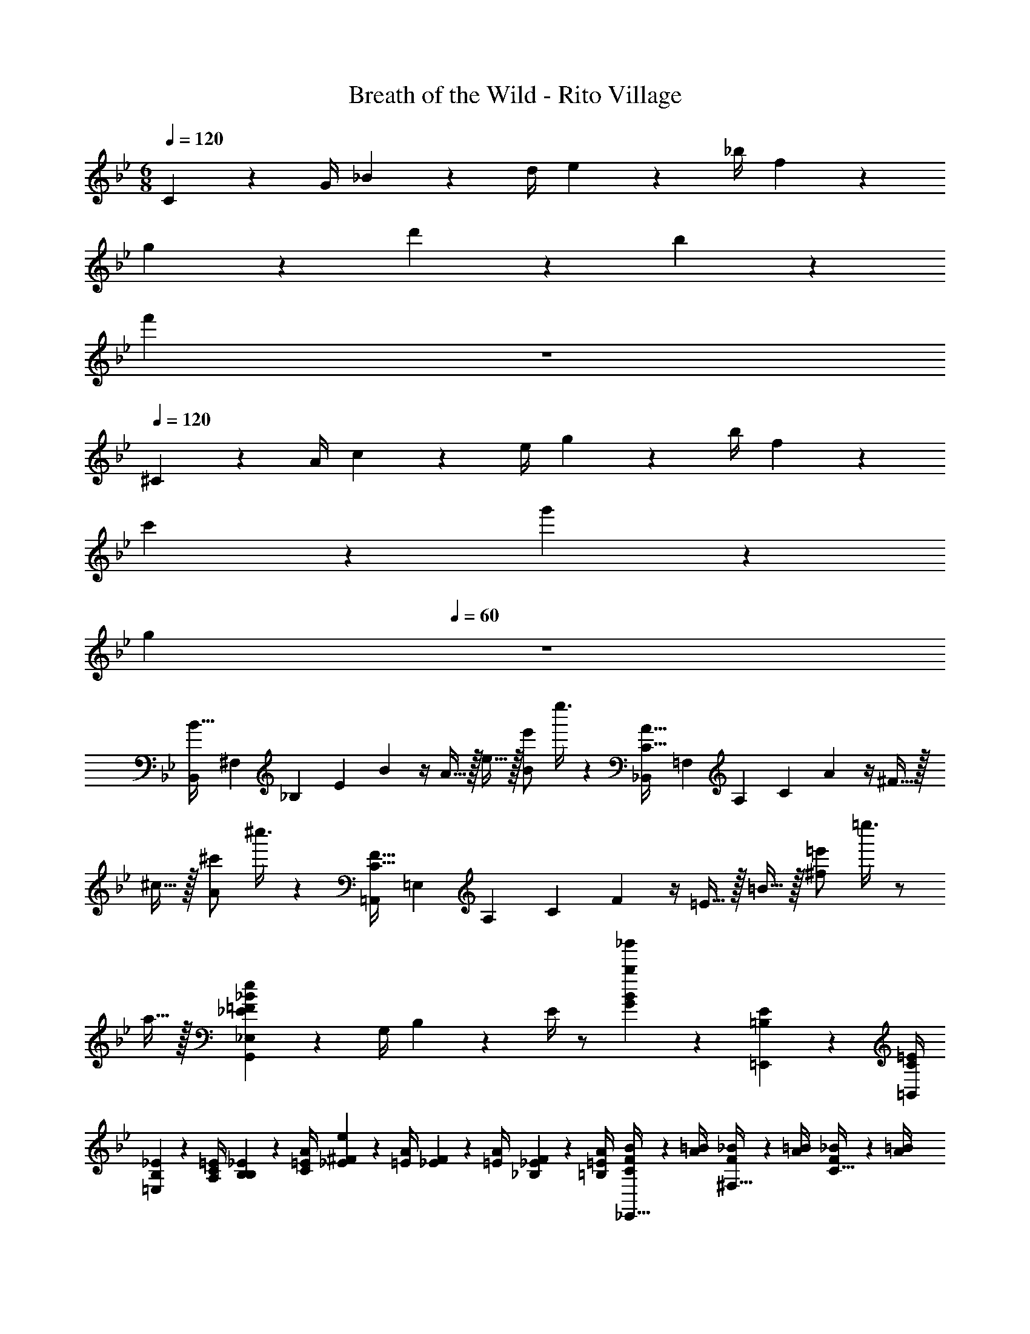 X: 1
T: Breath of the Wild - Rito Village
Z: ABC Generated by Starbound Composer v0.8.7
L: 1/4
M: 6/8
Q: 1/4=120
K: Bb
C17/24 z/24 G/4 _B2/9 z/36 d/4 e2/9 z/36 _b/4 f19/5 z7/10 
g19/20 z/20 d'19/10 z/10 b19/20 z/20 
[z3/f'77/18] 
Q: 1/4=60
z3 
Q: 1/4=120
^C17/24 z/24 A/4 c2/9 z/36 e/4 g2/9 z/36 b/4 f19/5 z7/10 
c'19/20 z/20 g'57/20 z3/20 
[z3/g77/18] 
Q: 1/4=60
z3 
[z/28B,,/4B15/32] [z/28^F,3/14] [z5/126_B,5/28] [z7/180E5/36] B/10 z/4 A15/32 z/32 e15/32 z/32 [z/8e'/B19/20] e''3/8 z [z/28_B,,/4C15/32A15/32] [z/28=F,3/14] [z5/126A,5/28] [z7/180C5/36] A/10 z/4 ^F15/32 z/32 
^c15/32 z/32 [z/8^c'/A19/20] ^c''3/8 z [z/28=A,,/4C15/32F15/32] [z/28=E,3/14] [z5/126A,5/28] [z7/180C5/36] F/10 z/4 =E15/32 z/32 =B15/32 z/32 [z/8=e'/^f19/20] =e''3/8 z/ 
a15/32 z/32 [G,,2/9_E,2/9_E10/7=F10/7_B10/7e10/7] z/36 G,/4 B,2/9 z/36 E/4 z/ [b19/20_b'19/20G19/20B19/20] z11/20 [=B,2/9E2/9=E,,2/9] z/36 [C/4=E/4=B,,/4] 
[B,2/9_E2/9=E,2/9] z/36 [C/4=E/4A,/4] [B,2/9_E2/9B,2/9] z/36 [C/4=E/4A/4] [_E2/9^F2/9e2/9] z/36 [=E/4A/4] [_E2/9F2/9] z/36 [=E/4A/4] [_E2/9F2/9_B,2/9] z/36 [=E/4A/4=B,/4] [C2/9F2/9B2/9_E,,15/32] z/36 [A/4=B/4] [F2/9_B2/9^F,15/32] z/36 [A/4=B/4] [F2/9_B2/9C15/32] z/36 [A/4=B/4] 
[_B2/9c2/9] z/36 [=B/4e/4] [_B2/9c2/9f2/9] z/36 [=B/4e/4c'/4] [_B2/9c2/9] z/36 [=B/4e/4] [=c2/9=e2/9D,,10/7D,10/7] z/36 [d/4f/4] [c2/9e2/9] z/36 [d/4f/4] [c2/9e2/9] z/36 [d/4f/4] [e2/9g2/9=C2/9] z/36 [f/4=a/4E/4] [e2/9g2/9G2/9] z/36 [f/4a/4c/4] 
[e2/9g2/9_B,2/9_B2/9] z/36 [f/4a/4=A,/4=A/4] [g2/9b2/9G,15/32C15/32_E15/32B15/32] z/36 [a/4=c'/4] [g2/9b2/9G,2/9] z/36 [a/4c'/4G/4] [g2/9b2/9] z/36 [a/4c'/4_e'/4] [d'5/32f5/32] z/96 [b13/84d13/84] z/84 [f/6B/6] [d5/32F5/32] z/96 [B13/84D13/84] z/84 [F/6B,/6] [D15/32d15/32D,,15/32] z/32 
Q: 1/4=120
[G,,15/32B10/7b10/7] z/32 
G,15/32 z/32 B,15/32 z/32 [A15/32a15/32D15/32] z/32 [B15/32b15/32B,15/32] z/32 G,15/32 z/32 [G,,15/32c10/7c'10/7] z/32 =F,15/32 z/32 A,15/32 z/32 
[A,15/32A10/7a10/7] z/32 F,15/32 z/32 D15/32 z/32 [G,,15/32G57/20g57/20] z/32 _E,15/32 z/32 B,15/32 z/32 E15/32 z/32 B,15/32 z/32 
E,15/32 z/32 [G,,15/32D10/7d10/7] z/32 F,15/32 z/32 A,15/32 z/32 F,15/32 z/32 D15/32 z/32 [D15/32d15/32] z/32 [G,,15/32B10/7b10/7] z/32 
G,15/32 z/32 B,15/32 z/32 [A15/32a15/32D15/32] z/32 [B15/32b15/32B,15/32] z/32 G,15/32 z/32 [A,,15/32c10/7c'10/7] z/32 F,15/32 z/32 C15/32 z/32 
[F,15/32=f10/7f'10/7] z/32 =F15/32 z17/32 [_B,,15/32d57/20d'57/20] z/32 F,15/32 z/32 B,15/32 z/32 D15/32 z/32 B,15/32 z/32 
F,15/32 z/32 [z/8F,/] [z11/72B,3/8] E2/9 D15/32 z/32 B,15/32 z/32 F,15/32 z/32 B,15/32 z/32 [B15/32b15/32F,15/32] z/32 [_A,,15/32c19/16c'19/16] z/32 
E,15/32 z/32 [z/4_A,15/32] [d/4d'/4] [C15/32c57/20c'57/20] z/32 A,15/32 z/32 E,15/32 z/32 _A10/7 z/14 
C19/20 z/20 [c15/32c'15/32A,15/32] z/32 [G,,15/32B10/7b10/7] z/32 G,15/32 z/32 B,15/32 z/32 [D15/32G57/20g57/20] z/32 B,15/32 z/32 
G,15/32 z/32 G10/7 z/14 D15/32 z/32 B,15/32 z/32 [B15/32b15/32G,15/32] z/32 [F,,15/32c19/16c'19/16] z/32 
F,15/32 z/32 [z/4=A,15/32] [d/4d'/4] [C15/32c57/20c'57/20] z/32 A,15/32 z/32 F,15/32 z/32 F15/32 z/32 A,15/32 z/32 F,15/32 z/32 
C15/32 z/32 A,15/32 z/32 [B15/32b15/32F,15/32] z/32 [E,15/32G10/7g10/7] z/32 B,15/32 z/32 E15/32 z/32 [F15/32f15/32B15/32] z/32 [G15/32g15/32E15/32] z/32 
B,15/32 z/32 [z/8B,/] [z11/72E3/8] F2/9 G15/32 z/32 E15/32 z/32 B,15/32 z/32 E,15/32 z/32 [F15/32f15/32D,15/32] z/32 [C,15/32G10/7g10/7] z/32 
G,15/32 z/32 C15/32 z/32 [F15/32f15/32=E15/32] z/32 [C15/32G19/8g19/8] z/32 G,15/32 z/32 F15/32 z/32 C15/32 z/32 G,15/32 z/32 
E15/32 z/32 G,15/32 z/32 B,,15/32 z/32 [C15/32_E15/32A,,15/32] z/32 [^C15/32F15/32E,15/32] z/32 [=C15/32E15/32_A,15/32] z/32 [^C15/32F15/32=C15/32] z/32 [C15/32E15/32A,15/32] z/32 
[^C15/32F15/32E,15/32] z/32 [E15/32G15/32] z/32 [F15/32A15/32] z/32 [E15/32G15/32A,15/32] z/32 [F15/32A15/32=C10/7] z/32 [E15/32G15/32] z/32 [F15/32A15/32] z/32 [G15/32B15/32A,,15/32] z/32 
[A15/32c15/32E,15/32] z/32 [G15/32B15/32A,15/32] z/32 [A15/32c15/32C15/32] z/32 [G15/32B15/32A,15/32] z/32 [A15/32c15/32E,15/32] z/32 [B15/32^c15/32C10/7E10/7A10/7] z/32 [=c15/32_e15/32] z/32 [B15/32^c15/32] z/32 
[=c15/32e15/32] z/32 c19/20 z/20 
K: Ab
[D,15/32f10/7] z/32 A,15/32 z/32 D15/32 z/32 [F15/32e10/7] z/32 A15/32 z/32 
d15/32 z/32 [c10/7f10/7] z/14 [=B,10/7E10/7=E10/7A10/7D,10/7A,10/7] z/14 [z/_E10/7G10/7B10/7] 
C,15/32 z/32 E,15/32 z/32 [E15/32G,15/32] z/32 [G15/32_B,15/32] z/32 [B15/32E15/32] z/32 [G3/e3/] 
c15/32 z/32 [E15/32F15/32=B,,19/20_G,19/20=A,19/20] z/32 A15/32 z/32 [_B,,15/32D10/7=E10/7B10/7] z/32 =E,15/32 z/32 _A,15/32 z/32 D15/32 z/32 E15/32 z/32 
A15/32 z/32 [_E,15/32E10/7G10/7] z/32 =G,15/32 z/32 D15/32 z/32 [c15/32D15/32] z/32 [E15/32G,15/32] z/32 [A15/32E,15/32] z/32 [A,,15/32_E10/7G10/7B10/7] z/32 
E,15/32 z/32 C15/32 z/32 [f'15/32a'15/32F15/32A15/32] z/32 [e'15/32g'15/32G19/8B19/8] z/32 [c'15/32e'15/32] z/32 [g15/32b15/32] z/32 [c'15/32e'15/32] z/32 [_a19/20c'19/20] z11/20 
[c15/32a15/32c'15/32] z/32 [D,15/32f10/7f'10/7] z/32 A,15/32 z/32 D15/32 z/32 [F15/32e10/7c'10/7e'10/7] z/32 A15/32 z/32 d15/32 z/32 [c19/20a19/20c'19/20f19/20] z11/20 
[=B,10/7E10/7=E10/7A10/7D,10/7A,10/7] z/14 [z/_E10/7G10/7B10/7] C,15/32 z/32 E,15/32 z/32 [F15/32A15/32G,15/32] z/32 [G15/32B15/32_B,15/32] z/32 
E15/32 z/32 [B,15/32G15/32] z/32 [C15/32A15/32] z/32 [B,15/32G15/32] z/32 c15/32 z/32 [E15/32F15/32=B,,19/20=A,19/20] z/32 A15/32 z/32 [_B,,15/32=D10/7F10/7B10/7] z/32 
F,15/32 z/32 _A,15/32 z/32 [A15/32D15/32] z/32 [B15/32F15/32] z/32 A15/32 z/32 =d19/20 z/20 e15/32 z/32 
c15/32 z/32 F15/32 z/32 A15/32 z/32 [z/8_G,,15/32_D3/] [z11/72F11/8] [z2/9B11/9] D,15/32 z/32 _G,15/32 z/32 [E15/32_G15/32A15/32B,15/32] z/32 [G,15/32D19/20F19/20B19/20] z/32 
D,15/32 z/32 [C15/32A15/32] z/32 [D15/32B15/32] z/32 [C15/32A15/32G,15/32] z/32 [D15/32B15/32B,15/32] z/32 [C15/32A15/32] z/32 [D15/32B15/32] z/32 [E15/32c15/32G,,15/32] z/32 
[F15/32_d15/32D,15/32] z/32 [E15/32c15/32G,15/32] z/32 [F15/32d15/32B,15/32] z/32 [E15/32c15/32G,15/32] z/32 [F15/32d15/32D,15/32] z/32 [G15/32B15/32e15/32A,2B,2D2F2] z/32 [A15/32c15/32f15/32] z/32 _g2/9 z/36 a/4 
b2/9 z/36 c'/4 d'2/9 z/36 e'/4 f'2/9 z/36 _g'/4 
Q: 1/4=104
a'10/7 z/14 
Q: 1/4=89
[g10/7a10/7d'10/7g'10/7] z/14 
Q: 1/4=60
[d10/7g10/7a10/7d'10/7] 
